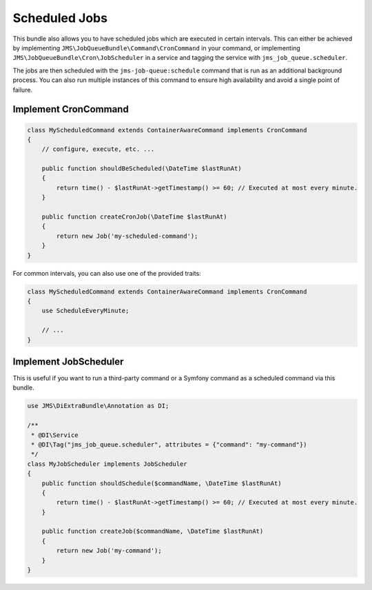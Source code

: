 Scheduled Jobs
==============

This bundle also allows you to have scheduled jobs which are executed in certain intervals. This can either be achieved
by implementing ``JMS\JobQueueBundle\Command\CronCommand`` in your command, or implementing ``JMS\JobQueueBundle\Cron\JobScheduler``
in a service and tagging the service with ``jms_job_queue.scheduler``.

The jobs are then scheduled with the ``jms-job-queue:schedule`` command that is run as an additional background process.
You can also run multiple instances of this command to ensure high availability and avoid a single point of failure.

Implement CronCommand
---------------------

.. code-block :: php

    class MyScheduledCommand extends ContainerAwareCommand implements CronCommand
    {
        // configure, execute, etc. ...

        public function shouldBeScheduled(\DateTime $lastRunAt)
        {
            return time() - $lastRunAt->getTimestamp() >= 60; // Executed at most every minute.
        }

        public function createCronJob(\DateTime $lastRunAt)
        {
            return new Job('my-scheduled-command');
        }
    }
    
For common intervals, you can also use one of the provided traits:

.. code-block :: php

    class MyScheduledCommand extends ContainerAwareCommand implements CronCommand
    {
        use ScheduleEveryMinute;
    
        // ...
    }

Implement JobScheduler
----------------------

This is useful if you want to run a third-party command or a Symfony command as a scheduled command via this bundle.

.. code-block :: php

    use JMS\DiExtraBundle\Annotation as DI;

    /**
     * @DI\Service
     * @DI\Tag("jms_job_queue.scheduler", attributes = {"command": "my-command"})
     */
    class MyJobScheduler implements JobScheduler
    {
        public function shouldSchedule($commandName, \DateTime $lastRunAt)
        {
            return time() - $lastRunAt->getTimestamp() >= 60; // Executed at most every minute.
        }

        public function createJob($commandName, \DateTime $lastRunAt)
        {
            return new Job('my-command');
        }
    }
